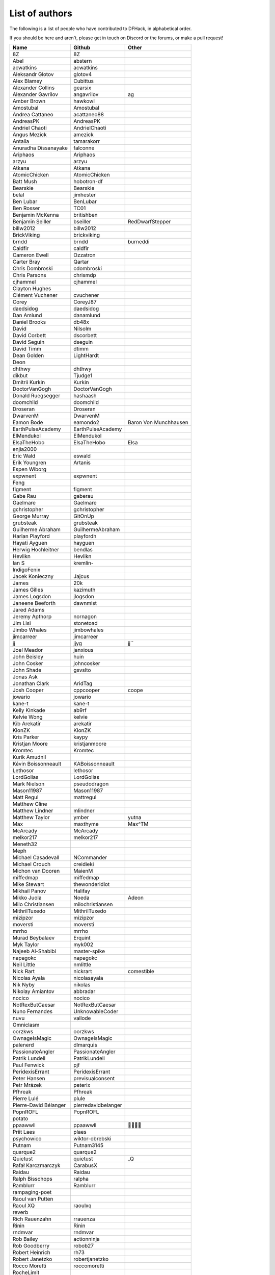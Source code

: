 List of authors
===============
The following is a list of people who have contributed to DFHack, in
alphabetical order.

If you should be here and aren't, please get in touch on Discord or the forums,
or make a pull request!

======================= ======================= ===========================
Name                    Github                  Other
======================= ======================= ===========================
8Z                      8Z
Abel                    abstern
acwatkins               acwatkins
Aleksandr Glotov        glotov4
Alex Blamey             Cubittus
Alexander Collins       gearsix
Alexander Gavrilov      angavrilov              ag
Amber Brown             hawkowl
Amostubal               Amostubal
Andrea Cattaneo         acattaneo88
AndreasPK               AndreasPK
Andriel Chaoti          AndrielChaoti
Angus Mezick            amezick
Antalia                 tamarakorr
Anuradha Dissanayake    falconne
Ariphaos                Ariphaos
arzyu                   arzyu
Atkana                  Atkana
AtomicChicken           AtomicChicken
Batt Mush               hobotron-df
Bearskie                Bearskie
belal                   jimhester
Ben Lubar               BenLubar
Ben Rosser              TC01
Benjamin McKenna        britishben
Benjamin Seiller        bseiller                RedDwarfStepper
billw2012               billw2012
BrickViking             brickviking
brndd                   brndd                   burneddi
Caldfir                 caldfir
Cameron Ewell           Ozzatron
Carter Bray             Qartar
Chris Dombroski         cdombroski
Chris Parsons           chrismdp
cjhammel                cjhammel
Clayton Hughes
Clément Vuchener        cvuchener
Corey                   CoreyJ87
daedsidog               daedsidog
Dan Amlund              danamlund
Daniel Brooks           db48x
David                   Nilsolm
David Corbett           dscorbett
David Seguin            dseguin
David Timm              dtimm
Dean Golden             LightHardt
Deon
dhthwy                  dhthwy
dikbut                  Tjudge1
Dmitrii Kurkin          Kurkin
DoctorVanGogh           DoctorVanGogh
Donald Ruegsegger       hashaash
doomchild               doomchild
Droseran                Droseran
DwarvenM                DwarvenM
Eamon Bode              eamondo2                Baron Von Munchhausen
EarthPulseAcademy       EarthPulseAcademy
ElMendukol              ElMendukol
ElsaTheHobo             ElsaTheHobo             Elsa
enjia2000
Eric Wald               eswald
Erik Youngren           Artanis
Espen Wiborg
expwnent                expwnent
Feng
figment                 figment
Gabe Rau                gaberau
Gaelmare                Gaelmare
gchristopher            gchristopher
George Murray           GitOnUp
grubsteak               grubsteak
Guilherme Abraham       GuilhermeAbraham
Harlan Playford         playfordh
Hayati Ayguen           hayguen
Herwig Hochleitner      bendlas
Hevlikn                 Hevlikn
Ian S                   kremlin-
IndigoFenix
Jacek Konieczny         Jajcus
James                   20k
James Gilles            kazimuth
James Logsdon           jlogsdon
Janeene Beeforth        dawnmist
Jared Adams
Jeremy Apthorp          nornagon
Jim Lisi                stonetoad
Jimbo Whales            jimbowhales
jimcarreer              jimcarreer
jj                      jjyg                    jj\`\`
Joel Meador             janxious
John Beisley            huin
John Cosker             johncosker
John Shade              gsvslto
Jonas Ask
Jonathan Clark          AridTag
Josh Cooper             cppcooper               coope
jowario                 jowario
kane-t                  kane-t
Kelly Kinkade           ab9rf
Kelvie Wong             kelvie
Kib Arekatír            arekatir
KlonZK                  KlonZK
Kris Parker             kaypy
Kristjan Moore          kristjanmoore
Kromtec                 Kromtec
Kurik Amudnil
Kévin Boissonneault     KABoissonneault
Lethosor                lethosor
LordGolias              LordGolias
Mark Nielson            pseudodragon
Mason11987              Mason11987
Matt Regul              mattregul
Matthew Cline
Matthew Lindner         mlindner
Matthew Taylor          ymber                   yutna
Max                     maxthyme                Max^TM
McArcady                McArcady
melkor217               melkor217
Meneth32
Meph
Michael Casadevall      NCommander
Michael Crouch          creidieki
Michon van Dooren       MaienM
miffedmap               miffedmap
Mike Stewart            thewonderidiot
Mikhail Panov           Halifay
Mikko Juola             Noeda                   Adeon
Milo Christiansen       milochristiansen
MithrilTuxedo           MithrilTuxedo
mizipzor                mizipzor
moversti                moversti
mrrho                   mrrho
Murad Beybalaev         Erquint
Myk Taylor              myk002
Najeeb Al-Shabibi       master-spike
napagokc                napagokc
Neil Little             nmlittle
Nick Rart               nickrart                comestible
Nicolas Ayala           nicolasayala
Nik Nyby                nikolas
Nikolay Amiantov        abbradar
nocico                  nocico
NotRexButCaesar         NotRexButCaesar
Nuno Fernandes          UnknowableCoder
nuvu                    vallode
Omniclasm
oorzkws                 oorzkws
OwnageIsMagic           OwnageIsMagic
palenerd                dlmarquis
PassionateAngler        PassionateAngler
Patrik Lundell          PatrikLundell
Paul Fenwick            pjf
PeridexisErrant         PeridexisErrant
Peter Hansen            previsualconsent
Petr Mrázek             peterix
Pfhreak                 Pfhreak
Pierre Lulé             plule
Pierre-David Bélanger   pierredavidbelanger
PopnROFL                PopnROFL
potato
ppaawwll                ppaawwll                🐇🐇🐇🐇
Priit Laes              plaes
psychowico              wiktor-obrebski
Putnam                  Putnam3145
quarque2                quarque2
Quietust                quietust                _Q
Rafał Karczmarczyk      CarabusX
Raidau                  Raidau
Ralph Bisschops         ralpha
Ramblurr                Ramblurr
rampaging-poet
Raoul van Putten
Raoul XQ                raoulxq
reverb
Rich Rauenzahn          rrauenza
Rinin                   Rinin
rndmvar                 rndmvar
Rob Bailey              actionninja
Rob Goodberry           robob27
Robert Heinrich         rh73
Robert Janetzko         robertjanetzko
Rocco Moretti           roccomoretti
RocheLimit
rofl0r                  rofl0r
root
Rose                    RosaryMala
Roses                   Pheosics
Ross M                  RossM
rout
Roxy                    TealSeer                gallowsCalibrator
rubybrowncoat           rubybrowncoat
Rumrusher               rumrusher
RusAnon                 RusAnon
Ryan Bennitt            ryanbennitt
Ryan Dwyer              ToxicBananaParty        Jimdude2435
Ryan Williams           Bumber64                Bumber
sami
scamtank                scamtank
Scott Ellis             StormCrow42
Sebastian Wolfertz      Enkrod
SeerSkye                SeerSkye
seishuuu                seishuuu
Seth Woodworth          sethwoodworth
shevernitskiy           shevernitskiy
Shim Panze              Shim-Panze
Silver                  silverflyone
simon
Simon Jackson           sizeak
Simon Lees              simotek
stolencatkarma
Stoyan Gaydarov         sgayda2
Su                      Moth-Tolias
suokko                  suokko                  shrieker
sv-esk                  sv-esk
Tachytaenius            wolfboyft
Tacomagic
tatoyoda600             tatoyoda600
TaxiService             TaxiService
terribleperson          terribleperson
thefriendlyhacker       thefriendlyhacker
TheHologram             TheHologram
Theo Kalfas             teolandon
therahedwig             therahedwig
ThiagoLira              ThiagoLira
thurin                  thurin
Tim Siegel              softmoth
Tim Walberg             twalberg
Timothy Collett         danaris
Timur Kelman            TymurGubayev
Tom Jobbins             TheBloke
Tom Prince
Tommy R                 tommy
TotallyGatsby           TotallyGatsby
Travis Hoppe            thoppe                  orthographic-pedant
txtsd                   txtsd
U-glouglou\\simon
Valentin Ochs           Cat-Ion
Varnavskii Aleksandr    Crystalwarrior
Vitaly Pronkin          pronvit                 mifki
ViTuRaS                 ViTuRaS
Vjek                    vjek
Vladimir Florov         foxxelias
Warmist                 warmist
Wes Malone              wesQ3
Will H                  TSM-EVO
Will Rogers             wjrogers
WoosterUK               WoosterUK
XianMaeve               XianMaeve
ZechyW                  ZechyW
Zhentar                 Zhentar
zilpin                  zilpin
Zishi Wu                zishiwu123
======================= ======================= ===========================
